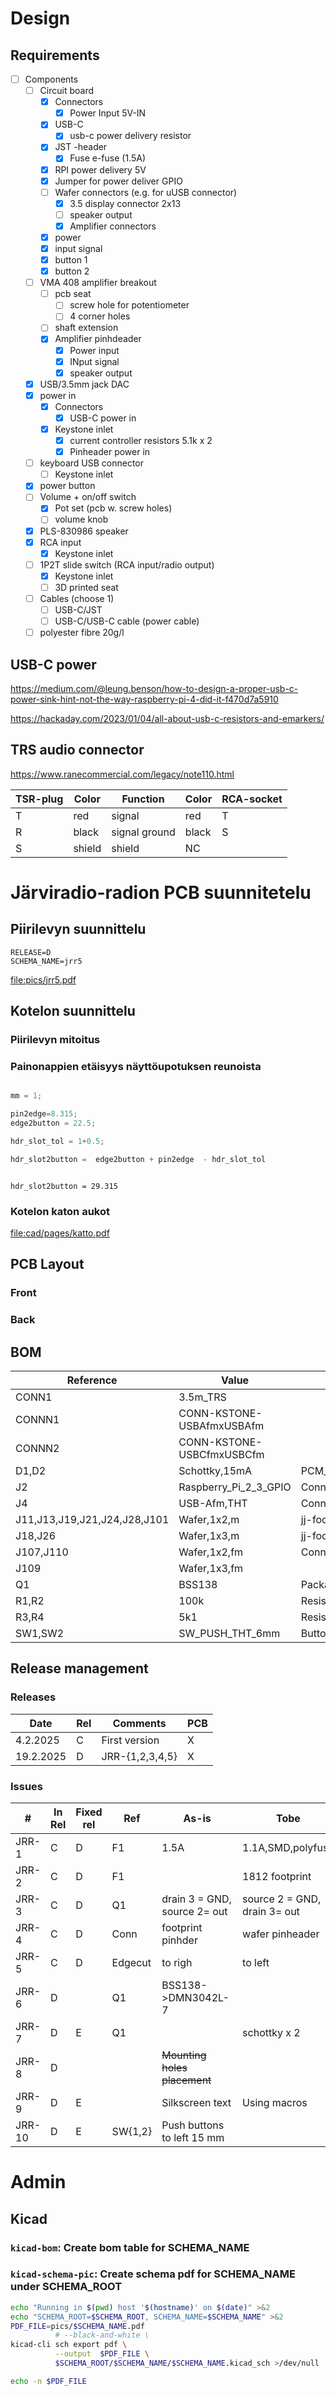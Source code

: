 #+PROPERTY: header-args+ :var  DATA_SHEET_DIR="/home/jj/work/data-sheets/omat"
#+latex_compiler: pdflatex
#+LATEX_HEADER_EXTRA: \usepackage{rotfloat}
#+LATEX_HEADER_EXTRA: \usepackage{lmodern}
#+LATEX_HEADER: \hypersetup{colorlinks=true, linkcolor=blue}
#+LATEX_HEADER_EXTRA: \usepackage{tabularx}
#+LATEX_HEADER_EXTRA: \usepackage{tabu,longtable}
#+LATEX_HEADER_EXTRA: \usepackage{booktabs}
#+OPTIONS: ^:nil

* Design
** Requirements

- [-] Components
  - [-] Circuit board
    - [X] Connectors
      - [X] Power Input 5V-IN
	- [X] USB-C
	  - [X] usb-c power delivery resistor
	- [X] JST -header
      - [X] Fuse e-fuse (1.5A)
    - [X] RPI power delivery 5V
	- [X] Jumper for power deliver GPIO
	- [-] Wafer connectors  (e.g. for uUSB connector)
      - [X] 3.5 display connector 2x13
      - [ ] speaker output 
      - [X] Amplifier connectors
	- [X] power
	- [X] input signal
    - [X] button 1
    - [X] button 2
  - [-] VMA 408 amplifier breakout
    - [ ] pcb seat
      - [ ] screw hole for potentiometer
      - [ ] 4 corner holes 
    - [ ] shaft extension
    - [X] Amplifier pinhdeader
      - [X] Power input
      - [X] INput signal
      - [X] speaker output
  - [X] USB/3.5mm jack DAC
  - [X] power in
    - [X] Connectors
      - [X] USB-C power in
	- [X] Keystone inlet
      - [X] current controller resistors 5.1k x 2
      - [X] Pinheader power in
  - [ ] keyboard USB connector
    - [ ] Keystone inlet      
  - [X] power button
  - [-] Volume + on/off switch
    - [X] Pot set (pcb w. screw holes)
    - [ ] volume knob
  - [X] PLS-830986 speaker
  - [X] RCA input
    - [X] Keystone inlet
  - [-] 1P2T slide switch (RCA input/radio output)
    - [X] Keystone inlet
    - [ ] 3D printed seat
  - [ ] Cables (choose 1)
    - [ ] USB-C/JST
    - [ ] USB-C/USB-C cable (power cable)
  - [ ] polyester fibre 20g/l

** USB-C power

https://medium.com/@leung.benson/how-to-design-a-proper-usb-c-power-sink-hint-not-the-way-raspberry-pi-4-did-it-f470d7a5910

https://hackaday.com/2023/01/04/all-about-usb-c-resistors-and-emarkers/

** TRS audio connector

https://www.ranecommercial.com/legacy/note110.html

[[file:pics-keep/audio-cables.png]]

| TSR-plug | Color  | Function      | Color | RCA-socket |
|----------+--------+---------------+-------+------------|
| T        | red    | signal        | red   | T          |
| R        | black  | signal ground | black | S          |
| S        | shield | shield        | NC    |            |

* Järviradio-radion PCB suunnitetelu
:PROPERTIES:
:header-args+: :var  RELEASE="E"
:header-args+: :var  SCHEMA_NAME="jrr5"
:header-args+: :var  DOC=(file-name-base (buffer-file-name))
:END:

** Piirilevyn suunnittelu

    #+BEGIN_SRC bash :eval no-export :results output :exports results
    echo RELEASE=$RELEASE
    echo SCHEMA_NAME=$SCHEMA_NAME
    #+END_SRC

    #+RESULTS:
    : RELEASE=D
    : SCHEMA_NAME=jrr5

    #+BEGIN_SRC elisp :eval no-export :noweb yes :results output :eval no-export :exports none
    (start-process "server" "buf-server" "kicad" (concat "schema/"  SCHEMA_NAME "/" SCHEMA_NAME ".kicad_pro"))
    #+END_SRC

    #+RESULTS:
    
    #+BEGIN_SRC elisp :eval no-export :noweb yes :results output :eval no-export :exports none
   (start-process "server" "buf-server" "eeschema" (concat "schema/" SCHEMA_NAME "/" SCHEMA_NAME ".kicad_sch"))
    #+END_SRC

    #+RESULTS:

    #+call: kicad-schema-pic()

    #+RESULTS:
    [[file:pics/jrr5.pdf]]

** Kotelon suunnittelu

*** Piirilevyn mitoitus

[[file:pics-keep/jrr5-front.png]]

*** Painonappien etäisyys näyttöupotuksen reunoista

#+BEGIN_SRC octave :eval no-export :results output :session *Octave* :exports both

  mm = 1;

  pin2edge=8.315;
  edge2button = 22.5;

  hdr_slot_tol = 1+0.5;

  hdr_slot2button =  edge2button + pin2edge  - hdr_slot_tol


  #+END_SRC   

  #+RESULTS:
  : hdr_slot2button = 29.315

*** Kotelon katon aukot

[[file:cad/pages/katto.pdf]]

** PCB Layout

*** Front
[[file:pics-keep/jrr5-F.png]]


*** Back

[[file:pics-keep/jrr5-B.png]]

** BOM

#+call: kicad-bom()

#+NAME: BOM
#+CAPTION: Järviradio PCB BOM
#+ATTR_LATEX: :float sideways :placement [H]
#+ATTR_LATEX: :font \tiny
#+HEADER: :exports results :results table latex :colnames yes
#+RESULTS:
| Reference                    | Value                     | Footprint                                                  | QUANTITY |
|------------------------------+---------------------------+------------------------------------------------------------+----------|
| CONN1                        | 3.5m_TRS                  |                                                            |        1 |
| CONNN1                       | CONN-KSTONE-USBAfmxUSBAfm |                                                            |        1 |
| CONNN2                       | CONN-KSTONE-USBCfmxUSBCfm |                                                            |        1 |
| D1,D2                        | Schottky,15mA             | PCM_JLCPCB:D_SOD-323                                       |        2 |
| J2                           | Raspberry_Pi_2_3_GPIO     | Connector_PinHeader_2.54mm:PinHeader_2x20_P2.54mm_Vertical |        1 |
| J4                           | USB-Afm,THT               | Connector_USB:USB_A_Molex_67643_Horizontal                 |        1 |
| J11,J13,J19,J21,J24,J28,J101 | Wafer,1x2,m               | jj-foot:Wafer_1x02_P2.54mm_Vertical_male                   |        7 |
| J18,J26                      | Wafer,1x3,m               | jj-foot:Wafer_1x03_P2.54mm_Vertical_male                   |        2 |
| J107,J110                    | Wafer,1x2,fm              | Connector_PinHeader_2.54mm:PinHeader_1x02_P2.54mm_Vertical |        2 |
| J109                         | Wafer,1x3,fm              |                                                            |        1 |
| Q1                           | BSS138                    | Package_TO_SOT_SMD:SOT-23                                  |        1 |
| R1,R2                        | 100k                      | Resistor_SMD:R_0805_2012Metric                             |        2 |
| R3,R4                        | 5k1                       | Resistor_SMD:R_0805_2012Metric                             |        2 |
| SW1,SW2                      | SW_PUSH_THT_6mm           | Button_Switch_THT:SW_PUSH_6mm                              |        2 |




** Release management
*** Releases

   |-----------+-----+-----------------+-----|
   |      Date | Rel | Comments        | PCB |
   |-----------+-----+-----------------+-----|
   |  4.2.2025 | C   | First version   | X   |
   | 19.2.2025 | D   | JRR-{1,2,3,4,5} | X   |
   |-----------+-----+-----------------+-----|

*** Issues

#+ATTR_LATEX: :font \tiny
   |--------+--------+-----------+---------+------------------------------+------------------------------|
   | #      | In Rel | Fixed rel | Ref     | As-is                        | Tobe                         |
   |--------+--------+-----------+---------+------------------------------+------------------------------|
   | JRR-1  | C      | D         | F1      | 1.5A                         | 1.1A,SMD,polyfuse            |
   | JRR-2  | C      | D         | F1      |                              | 1812 footprint               |
   | JRR-3  | C      | D         | Q1      | drain 3 = GND, source 2= out | source 2 = GND, drain 3= out |
   | JRR-4  | C      | D         | Conn    | footprint pinhder            | wafer pinheader              |
   | JRR-5  | C      | D         | Edgecut | to righ                      | to left                      |
   | JRR-6  | D      |           | Q1      | BSS138->DMN3042L-7           |                              |
   | JRR-7  | D      | E         | Q1      |                              | schottky x 2                 |
   | JRR-8  | D      |           |         | +Mounting holes placement+   |                              |
   | JRR-9  | D      | E         |         | Silkscreen text              | Using macros                 |
   | JRR-10 | D      | E         | SW{1,2} | Push buttons to left 15 mm   |                              |
   |--------+--------+-----------+---------+------------------------------+------------------------------|

*** Deploy ~DATA_SHEET_DIR/DOC-RELEASE.pdf~                        :noexport:
  #+BEGIN_SRC bash :eval no-export :results output
  echo RELEASE=$RELEASE
  echo DATA_SHEET_DIR=$DATA_SHEET_DIR
  echo SCHEMA_NAME=$SCHEMA_NAME
  echo DOC=$DOC
  #+END_SRC

  #+RESULTS:
  : RELEASE=D
  : DATA_SHEET_DIR=/home/jj/work/data-sheets/omat
  : SCHEMA_NAME=jrr5
  : DOC=jrr5-pcb


  #+BEGIN_SRC bash :eval no-export :results output
  ls -ltr $DATA_SHEET_DIR/$DOC* ; true
  #+END_SRC

  #+RESULTS:
  : -rw-rw-r-- 1 jj jj 668631 helmi   6 15:00 /home/jj/work/data-sheets/omat/jrr5-pcb-jrr5-A.pdf
  : -rw-rw-r-- 1 jj jj 668631 helmi   6 15:02 /home/jj/work/data-sheets/omat/jrr5-pcb-jrr5-C.pdf
  : -rw-rw-r-- 1 jj jj 634648 helmi  19 10:05 /home/jj/work/data-sheets/omat/jrr5-pcb-jrr5-D.pdf

  Export to pdf
  #+BEGIN_SRC elisp
  (org-latex-export-to-pdf)
  #+END_SRC

  #+RESULTS:
  : /home/jj/work/järviradio-radio/jrr5-pcb.pdf

  Show pdf
  #+BEGIN_SRC bash :eval no-export :results output
  ls -ltr $DOC.pdf
  #+END_SRC

  #+RESULTS:
  : -rw-rw-r-- 1 jj jj 634648 helmi  19 10:05 jrr5-pcb.pdf


  Copy exported pdf as ~${RELEASE}~ -version to ~$DATA_SHEET_DIR~.
  #+BEGIN_SRC bash :eval no-export :results output file
  TARGET=$DATA_SHEET_DIR/${DOC}-${SCHEMA_NAME}-${RELEASE}.pdf
  cp $DOC.pdf $TARGET 
  echo -n $TARGET 
  #+END_SRC

  #+RESULTS:
  [[file:/home/jj/work/data-sheets/omat/jrr5-pcb-jrr5-D.pdf]]

  Datasheets installed into directory: 
  #+BEGIN_SRC bash :eval no-export :results output file :exports results
  echo -n $DATA_SHEET_DIR
  #+END_SRC

  #+RESULTS:
  [[file:/home/jj/work/data-sheets/omat]]

  #+BEGIN_SRC bash :eval no-export :results output
  ls -lt $DATA_SHEET_DIR/${DOC}-*.pdf $DOC.org   $DOC.pdf
  #+END_SRC

  #+RESULTS:
  : -rw-rw-r-- 1 jj jj  11287 helmi   6 15:02 jrr5-pcb.org
  : -rw-rw-r-- 1 jj jj 668631 helmi   6 15:02 /home/jj/work/data-sheets/omat/jrr5-pcb-jrr5-C.pdf
  : -rw-rw-r-- 1 jj jj 668631 helmi   6 15:02 jrr5-pcb.pdf
  : -rw-rw-r-- 1 jj jj 668631 helmi   6 15:00 /home/jj/work/data-sheets/omat/jrr5-pcb-jrr5-A.pdf

    
* Admin

** Kicad
*** ~kicad-bom~: Create bom table for SCHEMA_NAME

#+name: kicad-bom
#+BEGIN_SRC bash :eval no-export :results table :exports results :var SCHEMA_NAME="bolo-clock" SCHEMA_ROOT="schema" BOM_COLS="Reference,Value,Footprint,${QUANTITY}"
CSV_FILE=$SCHEMA_ROOT/$SCHEMA_NAME/$SCHEMA_NAME.csv

#           --filter '${EXCLUDE_FROM_BOM}' \

cat <<HERE >&2
Running in $(pwd) host '$(hostname)' on $(date)

Parameters
- BOM_COLS[comma serated list of columsn]=${BOM_COLS}

Output:
- CSV_FILE=$SCHEMA_ROOT/$SCHEMA_NAME/$SCHEMA_NAME.csv 
HERE

# --preset "Grouped By Value" \
#          --fields ${BOM_COLS} \
#          --exclude-dnp \

kicad-cli sch export bom \
          --output $CSV_FILE \
          --field-delimiter "|" \
          --string-delimiter "" \
          --group-by "Value" \
          --fields ${BOM_COLS} \
          schema/$SCHEMA_NAME/$SCHEMA_NAME.kicad_sch \
          >/dev/null # &2\
          
# echo '#+ATTR_LATEX: :font \tiny'
cat $CSV_FILE
#+END_SRC

#+RESULTS: kicad-bom


*** ~kicad-schema-pic~: Create schema pdf for SCHEMA_NAME under SCHEMA_ROOT

#+name: kicad-schema-pic
#+BEGIN_SRC bash :eval no-export :results file :var SCHEMA_ROOT="schema"
echo "Running in $(pwd) host '$(hostname)' on $(date)" >&2
echo "SCHEMA_ROOT=$SCHEMA_ROOT, SCHEMA_NAME=$SCHEMA_NAME" >&2
PDF_FILE=pics/$SCHEMA_NAME.pdf
          # --black-and-white \
kicad-cli sch export pdf \
          --output  $PDF_FILE \
          $SCHEMA_ROOT/$SCHEMA_NAME/$SCHEMA_NAME.kicad_sch >/dev/null

echo -n $PDF_FILE
#+END_SRC

* Fin                                                              :noexport:


** Emacs variables

#+RESULTS:

# Local Variables:
# time-stamp-line-limit: -8
# time-stamp-start: "Modified:"
# time-stamp-format: "%:y-%02m-%02d.%02H:%02M"
# time-stamp-time-zone: nil
# time-stamp-end: "; # time-stamp"
# eval: (add-hook 'before-save-hook 'time-stamp)
# org-confirm-babel-evaluate: nil
# End:
#
# Muuta
# org-cdlatex-mode: t
# eval: (cdlatex-mode)
#
# Local ebib:
# org-ref-default-bibliography: "./jrr5-pcb.bib"
# org-ref-bibliography-notes: "./jrr5-pcb-notes.org"
# org-ref-pdf-directory: "./pdf/"
# org-ref-notes-directory: "."
# bibtex-completion-notes-path: "./jrr5-pcb-notes.org"
# ebib-preload-bib-files: ("./jrr5-pcb.bib")
# ebib-notes-file: ("./jrr5-pcb-notes.org")
# reftex-default-bibliography: ("./jrr5-pcb.bib")


Modified:2025-06-19.09:41; # time-stamp
